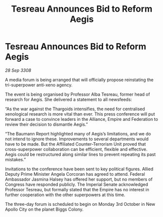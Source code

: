 :PROPERTIES:
:ID:       8dcee52a-b15d-40c9-8e61-8b775d465276
:END:
#+title: Tesreau Announces Bid to Reform Aegis
#+filetags: :galnet:

* Tesreau Announces Bid to Reform Aegis

/28 Sep 3308/

A media forum is being arranged that will officially propose reinstating the tri-superpower anti-xeno agency. 

The event is being organised by Professor Alba Tesreau, former head of research for Aegis. She delivered a statement to all newsfeeds: 

“As the war against the Thargoids intensifies, the need for centralised xenological research is more vital than ever. This press conference will put forward a case to convince leaders in the Alliance, Empire and Federation to review their decision to dismantle Aegis.” 

“The Baumann Report highlighted many of Aegis’s limitations, and we do not intend to ignore these. Improvements to several departments would have to be made. But the Affiliated Counter-Terrorism Unit proved that cross-superpower collaboration can be efficient, flexible and effective. Aegis could be restructured along similar lines to prevent repeating its past mistakes.” 

Invitations to the conference have been sent to key political figures. Allied Deputy Prime Minister Angela Corcoran has agreed to attend. Federal Ambassador Jasmina Halsey has offered her support, but no members of Congress have responded publicly. The Imperial Senate acknowledged Professor Tesreau, but formally stated that the Empire has no interest in further cooperation with the other superpowers at this time. 

The three-day forum is scheduled to begin on Monday 3rd October in New Apollo City on the planet Biggs Colony.
